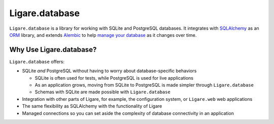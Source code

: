 
.. _ligare-database:

Ligare.database
===============

``Ligare.database`` is a library for working with SQLite and PostgreSQL databases.
It integrates with `SQLAlchemy <https://www.sqlalchemy.org/>`_ as an `ORM <https://en.wikipedia.org/wiki/Object%E2%80%93relational_mapping>`_ library,
and extends `Alembic <https://alembic.sqlalchemy.org/en/latest/>`_ to help `manage your database <https://en.wikipedia.org/wiki/Schema_migration>`_ as it changes over time.

Why Use Ligare.database?
------------------------

``Ligare.database`` offers:

* SQLite *and* PostgreSQL without having to worry about database-specific behaviors

  * SQLite is often used for tests, while PostgreSQL is used for live applications
  * As an application grows, moving from SQLite to PostgreSQL is made simpler through ``Ligare.database``
  * Schemas with SQLite are made possible with ``Ligare.database``
* Integration with other parts of Ligare, for example, the configuration system, or ``Ligare.web`` web applications
* The same flexibility as SQLAlchemy with the functionality of Ligare
* Managed connections so you can set aside the complexity of database connectivity in an application

